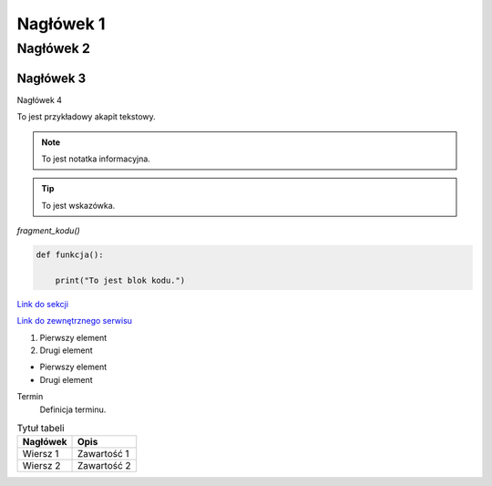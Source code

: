 Nagłówek 1
==========
Nagłówek 2
----------
Nagłówek 3
~~~~~~~~~~
Nagłówek 4

To jest przykładowy akapit tekstowy.

.. note::
    To jest notatka informacyjna.

.. tip::
    To jest wskazówka.

`fragment_kodu()`

.. code-block:: python

    def funkcja():

        print("To jest blok kodu.")

`Link do sekcji <nazwa_sekcji>`_

`Link do zewnętrznego serwisu <http://example.com>`_

1. Pierwszy element
2. Drugi element

- Pierwszy element
- Drugi element

Termin
    Definicja terminu.

.. image:: https://media.licdn.com/dms/image/v2/D4D22AQFoZO3LOQgnIw/feedshare-shrink_2048_1536/feedshare-shrink_2048_1536/0/1684831727230?e=2147483647&v=beta&t=kfe1WW5CJXn7ZmXYQjczWnwXsNKGCjVKwmvrqYk_ah8
   :alt: Fryzura
   

.. table:: Tytuł tabeli
   :widths: auto

   ========  =================
   Nagłówek  Opis
   ========  =================
   Wiersz 1  Zawartość 1
   Wiersz 2  Zawartość 2
   ========  =================

   



